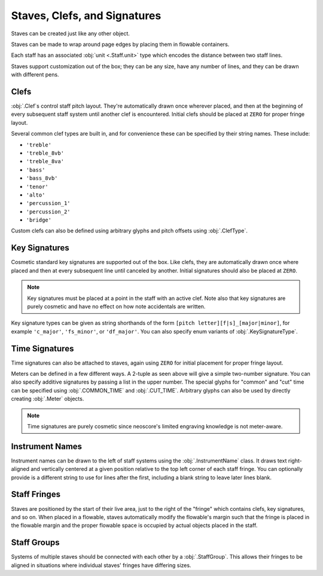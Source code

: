 Staves, Clefs, and Signatures
=============================

Staves can be created just like any other object.

.. rendered-example::

   Staff(ORIGIN, None, Mm(100))

Staves can be made to wrap around page edges by placing them in flowable containers.

.. rendered-example::

   flowable = Flowable(ORIGIN, None, Mm(300), Mm(30))
   Staff(ORIGIN, flowable, Mm(300))

Each staff has an associated :obj:`unit <.Staff.unit>` type which encodes the distance between two staff lines.

.. rendered-example::

   staff = Staff(ORIGIN, None, Mm(100))
   Text((Mm(0), staff.unit(1)), staff, "text on second staff line")

Staves support customization out of the box; they can be any size, have any number of lines, and they can be drawn with different pens.

.. rendered-example::

   Staff(ORIGIN, None, Mm(100))
   Staff((ZERO, Mm(15)), None, Mm(100), line_spacing=Mm(1))
   Staff((ZERO, Mm(30)), None, Mm(100), line_count=1)
   Staff((ZERO, Mm(45)), None, Mm(100), line_count=3)
   Staff((ZERO, Mm(60)), None, Mm(100), line_count=8)
   Staff((ZERO, Mm(85)), None, Mm(100), pen=Pen("#ff0000", pattern=PenPattern.DASH))


Clefs
-----

:obj:`.Clef`\ s control staff pitch layout. They're automatically drawn once wherever placed, and then at the beginning of every subsequent staff system until another clef is encountered. Initial clefs should be placed at ``ZERO`` for proper fringe layout.

.. rendered-example::

    flowable = Flowable(ORIGIN, None, Mm(400), Mm(15))
    staff = Staff(ORIGIN, flowable, Mm(400))
    Clef(ZERO, staff, 'treble')
    Clef(Mm(250), staff, 'bass')

Several common clef types are built in, and for convenience these can be specified by their string names. These include:

* ``'treble'``
* ``'treble_8vb'``
* ``'treble_8va'``
* ``'bass'``
* ``'bass_8vb'``
* ``'tenor'``
* ``'alto'``
* ``'percussion_1'``
* ``'percussion_2'``
* ``'bridge'``

Custom clefs can also be defined using arbitrary glyphs and pitch offsets using :obj:`.ClefType`.

Key Signatures
--------------

Cosmetic standard key signatures are supported out of the box. Like clefs, they are automatically drawn once where placed and then at every subsequent line until canceled by another. Initial signatures should also be placed at ``ZERO``.

.. rendered-example::

   flowable = Flowable(ORIGIN, None, Mm(300), Mm(15))
   staff = Staff(ORIGIN, flowable, Mm(300))
   Clef(ZERO, staff, 'treble')
   KeySignature(ZERO, staff, 'gf_major')

.. note::

   Key signatures must be placed at a point in the staff with an active clef. Note also that key signatures are purely cosmetic and have no effect on how note accidentals are written.

Key signature types can be given as string shorthands of the form ``[pitch letter][f|s]_[major|minor]``, for example ``'c_major'``, ``'fs_minor'``, or ``'df_major'``. You can also specify enum variants of :obj:`.KeySignatureType`.

Time Signatures
---------------

Time signatures can also be attached to staves, again using ``ZERO`` for initial placement for proper fringe layout.

.. rendered-example::

   staff = Staff(ORIGIN, None, Mm(100))
   TimeSignature(ZERO, staff, (4, 4))

Meters can be defined in a few different ways. A 2-tuple as seen above will give a simple two-number signature. You can also specify additive signatures by passing a list in the upper number. The special glyphs for "common" and "cut" time can be specified using :obj:`.COMMON_TIME` and :obj:`.CUT_TIME`. Arbitrary glyphs can also be used by directly creating :obj:`.Meter` objects.

.. rendered-example::

   staff = Staff(ORIGIN, None, Mm(100))
   TimeSignature(ZERO, staff, (3, 16))
   TimeSignature(Mm(20), staff, ([3, 3, 2], 8))
   TimeSignature(Mm(50), staff, COMMON_TIME)
   TimeSignature(Mm(70), staff, Meter(['accidentalSharp'], ['accidentalFlat']))


.. note::

   Time signatures are purely cosmetic since neoscore's limited engraving knowledge is not meter-aware.

Instrument Names
----------------

Instrument names can be drawn to the left of staff systems using the :obj:`.InstrumentName` class. It draws text right-aligned and vertically centered at a given position relative to the top left corner of each staff fringe. You can optionally provide is a different string to use for lines after the first, including a blank string to leave later lines blank.

.. rendered-example::

   flowable = Flowable(ORIGIN, None, Mm(300), Mm(15))
   staff = Staff(ORIGIN, flowable, Mm(300))
   InstrumentName((staff.unit(-2), staff.center_y), staff, "Melodica", "mel")
   Clef(ZERO, staff, 'treble')

Staff Fringes
-------------

Staves are positioned by the start of their live area, just to the right of the "fringe" which contains clefs, key signatures, and so on. When placed in a flowable, staves automatically modify the flowable's margin such that the fringe is placed in the flowable margin and the proper flowable space is occupied by actual objects placed in the staff.

.. rendered-example::

   flowable = Flowable(ORIGIN, None, Mm(300), Mm(15))
   staff = Staff(ORIGIN, flowable, Mm(300))
   Clef(ZERO, staff, 'treble')
   KeySignature(ZERO, staff, 'gf_major')
   TimeSignature(ZERO, staff, ([3, 3, 2], 8))
   Text(ORIGIN, staff, "Staff's local origin is to the right of the fringe "
      + "and flowable space skips over fringes")

Staff Groups
------------

Systems of multiple staves should be connected with each other by a :obj:`.StaffGroup`. This allows their fringes to be aligned in situations where individual staves' fringes have differing sizes.

.. rendered-example::

   length = Mm(300)
   flowable = Flowable(ORIGIN, None, length, Mm(30))
   group = StaffGroup()

   staff_1 = Staff(ORIGIN, flowable, length, group)
   Clef(ZERO, staff_1, "treble")
   KeySignature(ZERO, staff_1, "cf_major")
   TimeSignature(ZERO, staff_1, ([3, 3, 2], 8))

   staff_2 = Staff((ZERO, Mm(15)), flowable, length, group, line_count=1)
   Clef(ZERO, staff_2, "percussion_1")
   TimeSignature(ZERO, staff_2, ([3, 3, 2], 8))

   Text(ORIGIN, staff_2, "Fringe is aligned across staves sharing a StaffGroup")

